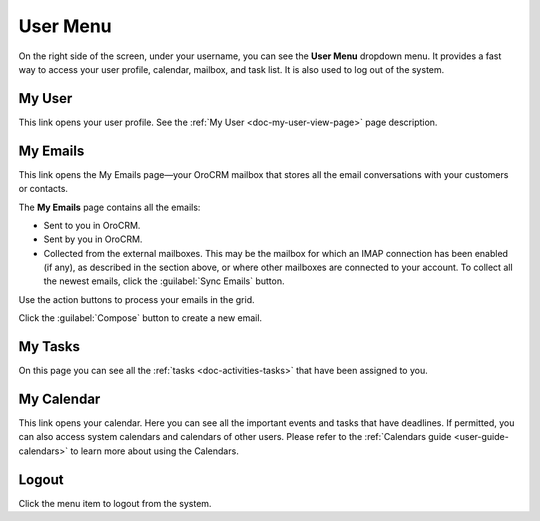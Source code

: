 .. _user-guide-getting-started-user-menu:


User Menu 
=========

On the right side of the screen, under your username, you can see the **User Menu** dropdown menu. It provides a fast way to
access your user profile, calendar, mailbox, and task list. It is also used to log out of the system.


.. image:: ../img/intro/user_menu.png

My User
-------

This link opens your user profile. See the :ref:`My User <doc-my-user-view-page>` page description.

My Emails
---------

This link opens the My Emails page—your OroCRM mailbox that stores all the email conversations with your customers or 
contacts. 


The **My Emails** page contains all the emails:

- Sent to you in OroCRM.
- Sent by you in OroCRM.
- Collected from the external mailboxes. This may be the mailbox for which an IMAP connection has been enabled (if any), 
  as described in the section above, or where other mailboxes are connected to your account. To collect all the newest 
  emails, click the :guilabel:`Sync Emails` button.

Use the action buttons to process your emails in the grid. 

Click the :guilabel:`Compose` button to create a new email.


My Tasks
--------    
  
On this page you can see all the :ref:`tasks <doc-activities-tasks>` that have been assigned to you.

My Calendar
-----------

This link opens your calendar. Here you can see all the important events and tasks that have deadlines. If permitted, 
you can also access system calendars and calendars of other users. Please refer to the
:ref:`Calendars guide <user-guide-calendars>` to learn more about using the Calendars.

Logout
------

Click the menu item to logout from the system.



